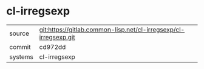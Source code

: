* cl-irregsexp

|---------+------------------------------------------------------------------|
| source  | git:https://gitlab.common-lisp.net/cl-irregsexp/cl-irregsexp.git |
| commit  | cd972dd                                                          |
| systems | cl-irregsexp                                                     |
|---------+------------------------------------------------------------------|
